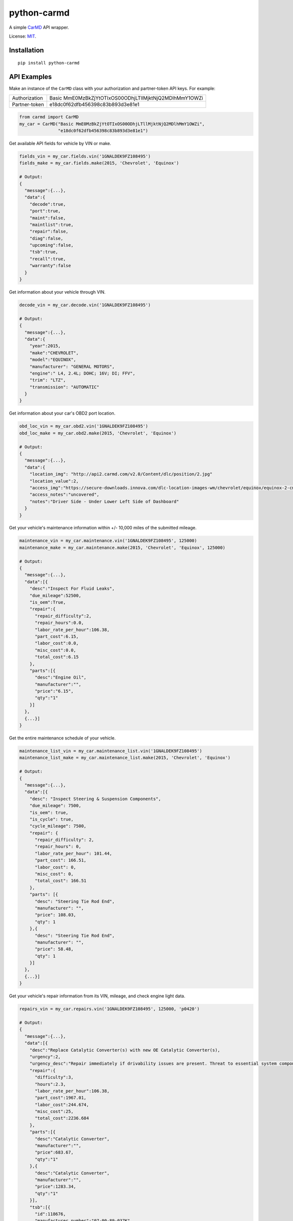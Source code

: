 python-carmd
================

A simple `CarMD <https://api.carmd.com/member/login>`__ API wrapper.

License: `MIT <https://en.wikipedia.org/wiki/MIT_License>`__.

Installation
------------

::

    pip install python-carmd

API Examples
------------
Make an instance of the ``CarMD`` class with your authorization and partner-token API keys. For example:

+---------------+--------------------------------------------------------+
| Authorization | Basic MmE0MzBkZjYtOTIxOS00ODhjLTllMjktNjQ2MDlhMmY1OWZi |
+---------------+--------------------------------------------------------+
| Partner-token | e18dc0f62dfb456398c83b893d3e81e1                       |
+---------------+--------------------------------------------------------+


.. code:: python

    from carmd import CarMD
    my_car = CarMD("Basic MmE0MzBkZjYtOTIxOS00ODhjLTllMjktNjQ2MDlhMmY1OWZi",
                   "e18dc0f62dfb456398c83b893d3e81e1")


Get available API fields for vehicle by VIN or make.

.. code:: python

    fields_vin = my_car.fields.vin('1GNALDEK9FZ108495')
    fields_make = my_car.fields.make(2015, 'Chevrolet', 'Equinox')

    # Output:
    {
      "message":{...},
      "data":{
        "decode":true,
        "port":true,
        "maint":false,
        "maintlist":true,
        "repair":false,
        "diag":false,
        "upcoming":false,
        "tsb":true,
        "recall":true,
        "warranty":false
      }
    }


Get information about your vehicle through VIN.

.. code:: python

    decode_vin = my_car.decode.vin('1GNALDEK9FZ108495')

    # Output:
    {
      "message":{...},
      "data":{
        "year":2015,
        "make":"CHEVROLET",
        "model":"EQUINOX",
        "manufacturer": "GENERAL MOTORS",
        "engine":" L4, 2.4L; DOHC; 16V; DI; FFV",
        "trim": "LTZ",
        "transmission": "AUTOMATIC"
      }
    }


Get information about your car's OBD2 port location.

.. code:: python

    obd_loc_vin = my_car.obd2.vin('1GNALDEK9FZ108495')
    obd_loc_make = my_car.obd2.make(2015, 'Chevrolet', 'Equinox')

    # Output:
    {
      "message":{...},
      "data":{
        "location_img": "http://api2.carmd.com/v2.0/Content/dlc/position/2.jpg"
        "location_value":2,
        "access_img":"https://secure-downloads.innova.com/dlc-location-images-wm/chevrolet/equinox/equinox-2-cmd.jpg?Expires=1529947955&Signature=YdnADor-AWZ6cIydvBLJNWuAc9Wi4axsmx1kmmgc3Wb~OZafjgRPpO7X1w0rbZm-BSh4a3byoAOmucKIVbrZoClcHrV0QZ6b58hum9w005Q-0YbUwcfentrcOkrT5VXM1sL-xe3~s-egf18TUciCX8oZBGh5RyLa9SFprEb74vfu9fpLpBxzqAN4n6mV2~z0WTfVjTVWPEVjoNEro2ro4EMP7LjpkKRf8KCGsTexCNkVh1P3MzvZcpDUV9TE9dfbltanvv9fVt9g12qU7GfoCTEZTCOnlkfUzaFTAcHOdnrQCDEp5m8ZVlAFrh104X4xHqWMZ3HnDySWoArAbnvpyA__&Key-Pair-Id=APKAJVI4C2YLKAQ7KO6A",
        "access_notes":"uncovered",
        "notes":"Driver Side - Under Lower Left Side of Dashboard"
      }
    }


Get your vehicle's maintenance information within +/- 10,000 miles of the submitted mileage.

.. code:: python

    maintenance_vin = my_car.maintenance.vin('1GNALDEK9FZ108495', 125000)
    maintenance_make = my_car.maintenance.make(2015, 'Chevrolet', 'Equinox', 125000)

    # Output:
    {
      "message":{...},
      "data":[{
        "desc":"Inspect For Fluid Leaks",
        "due_mileage":52500,
        "is_oem":True,
        "repair":{
          "repair_difficulty":2,
          "repair_hours":0.0,
          "labor_rate_per_hour":106.38,
          "part_cost":6.15,
          "labor_cost":0.0,
          "misc_cost":0.0,
          "total_cost":6.15
        },
        "parts":[{
          "desc":"Engine Oil",
          "manufacturer":"",
          "price":"6.15",
          "qty":"1"
        }]
      },
      {...}]
    }


Get the entire maintenance schedule of your vehicle.

.. code:: python

    maintenance_list_vin = my_car.maintenance_list.vin('1GNALDEK9FZ108495')
    maintenance_list_make = my_car.maintenance_list.make(2015, 'Chevrolet', 'Equinox')

    # Output:
    {
      "message":{...},
      "data":[{
        "desc": "Inspect Steering & Suspension Components",
        "due_mileage": 7500,
        "is_oem": true,
        "is_cycle": true,
        "cycle_mileage": 7500,
        "repair": {
          "repair_difficulty": 2,
          "repair_hours": 0,
          "labor_rate_per_hour": 101.44,
          "part_cost": 166.51,
          "labor_cost": 0,
          "misc_cost": 0,
          "total_cost": 166.51
        },
        "parts": [{
          "desc": "Steering Tie Rod End",
          "manufacturer": "",
          "price": 108.03,
          "qty": 1
        },{
          "desc": "Steering Tie Rod End",
          "manufacturer": "",
          "price": 58.48,
          "qty": 1
        }]
      },
      {...}]
    }


Get your vehicle's repair information from its VIN, mileage, and check engine light data.

.. code:: python

    repairs_vin = my_car.repairs.vin('1GNALDEK9FZ108495', 125000, 'p0420')

    # Output:
    {
      "message":{...},
      "data":[{
        "desc":"Replace Catalytic Converter(s) with new OE Catalytic Converter(s),
        "urgency":2,
        "urgency_desc":"Repair immediately if drivability issues are present. Threat to essential system components if not repaired as soon as possible.",
        "repair":{
          "difficulty":3,
          "hours":2.3,
          "labor_rate_per_hour":106.38,
          "part_cost":1967.01,
          "labor_cost":244.674,
          "misc_cost":25,
          "total_cost":2236.684
        },
        "parts":[{
          "desc":"Catalytic Converter",
          "manufacturer":"",
          "price":683.67,
          "qty":"1"
        },{
          "desc":"Catalytic Converter",
          "manufacturer":"",
          "price":1283.34,
          "qty":"1"
        }],
        "tsb":[{
          "id":118676,
          "manufacturer_number":"07-00-89-037K",
          "desc":"Warranty Administration - Courtesy Transportation and Roadside Assistance Programs",
          "categories":["Tools & Hardware"]
          "file_name":"4824780",
          "file_url":"http://downloads.innova.com/tsb-files/118000/4824780.pdf",
          "issue_date":"2017-06-23T00:00:00",
          "updated_date":"2017-10-10T00:00:00"
        },{...}]
      },
      {...}]
    }


Get your vehicle's diagnostic information from its VIN, mileage, and check engine light data.

.. code:: python

    diagnostics_vin = my_car.diagnostics.vin('1GNALDEK9FZ108495', 125000, 'p0420')
    {
      "message":{...},
      "data":{
        "code":"P0420",
        "urgency":2,
        "urgency_desc":"Repair immediately if drivability issues are present. Threat to essential system components if not repaired as soon as possible.",
        "effect_on_vehicle":"This condition will prevent the vehicle from running at its optimum efficiency and fuel economy may suffer.",
        "responsible_system":"Sensors indicate the catalytic converter is not reducing exhaust gas emissions properly.",
        "layman_definition":"Catalyst System Efficiency Below Threshold (Bank 1)",
        "tech_definition":"Catalyst System Low Efficiency (Bank 1)",
      }
    }


Get upcoming repairs for your vehicle up to 12 months by including your mileage.

.. code:: python

    future_repairs_vin = my_car.future_repairs.vin('1GNALDEK9FZ108495', 125000)
    future_repairs_make = my_car.future_repairs.make(2015, 'Chevrolet', 'Equinox', 125000)

    # Output:
    {
      "message":{...},
      "data":[{
        "desc":"Replace Camshaft Position (CMP) Actuator Solenoid",
        "probability":0.57,
        "hours":1.96,
        "part_cost":144.18,
        "labor_cost":208.9,
        "misc_cost":25.0,
        "total_cost":378.09
      },  {
        "desc":"Replace Variable Valve Timing (VVT) Solenoid",
        "probability":0.19,
        "hours":0.6,
        "part_cost":58.21,
        "labor_cost":63.82,
        "misc_cost":25.0,
        "total_cost":147.03
      },{...}]
    }


Get your vehicle's technical service bulletins (include engine if you are using make).

.. code:: python

    tsb_vin = my_car.tech_service.vin('1GNALDEK9FZ108495')
    tsb_make = my_car.tech_service.make(2015, 'Chevrolet', 'Equinox', 'L4,2.4L;DOHC;16V;DI;FFV')

    # Output:
    {
      "message":{...},
      "data":[{
        "id":118676,
        "manufacturer_number":"07-00-89-037K",
        "desc":"Warranty Administration - Courtesy Transportation and Roadside Assistance Programs",
        "categories":["Tools & Hardware"]
        "file_name":"4824780",
        "file_url":"http://downloads.innova.com/tsb-files/118000/4824780.pdf",
        "issue_date":"2017-06-23T00:00:00",
        "updated_date":"2017-10-10T00:00:00"
      },{
        "id":118672,
        "manufacturer_number":"15086A",
        "desc":"Customer Satisfaction - OnStar System Inoperative - Chip Corruption",
        "categories":["Recall"]
        "file_name":"4828709",
        "file_url":"http://downloads.innova.com/tsb-files/118000/4828709.pdf",
        "issue_date":"2017-06-22T00:00:00",
        "updated_date":"2017-10-10T00:00:00"
      },{...}]
    }


Get safety recalls on your vehicle.

.. code:: python

    recalls_vin = my_car.recalls.vin('1GNALDEK9FZ108495')
    recalls_make = my_car.recalls.make(2015, 'Chevrolet', 'Equinox')

    # Output:
    {
      "message":{...},
      "data":[{
        "desc":""GENERAL MOTORS LLC (GM) IS RECALLING CERTAIN MODEL YEAR 2015 BUICK LACROSSE, CADILLAC XTS, CHEVROLET CAMARO, EQUINOX, MALIBU, AND GMC TERRAIN VEHICLES.  THE AFFECTED VEHICLES HAVE FRONT SEAT-MOUNTED SIDE IMPACT AIR BAGS WHOSE INFLATOR MAY RUPTURE UPON ITS DEPLOYMENT.",
        "corrective_action":" GM WILL NOTIFY OWNERS, AND DEALERS WILL REPLACE THE SIDE IMPACT AIR BAG MODULES, FREE OF CHARGE. THE RECALL BEGAN ON OCTOBER 19, 2015.  OWNERS MAY CONTACT BUICK CUSTOMER SERVICE AT 1-800-521-7300, CHEVROLET CUSTOMER SERVICE AT 1-800-222-1020, CADILLAC CUSTOMER SERVICE AT 1-800-458-8006, OR GMC CUSTOMER SERVICE AT 1-800-462-8782.  GM'S NUMBER FOR THIS RECALL IS 01320.",
        "consequence":""IN THE EVENT OF A CRASH NECESSITATING DEPLOYMENT OF ONE OR BOTH OF THE SIDE IMPACT AIR BAGS, THE AIR BAG'S INFLATOR MAY RUPTURE AND THE AIR BAG MAY NOT PROPERLY INFLATE. THE RUPTURE COULD CAUSE METAL FRAGMENTS TO STRIKE THE VEHICLE OCCUPANTS, POTENTIALLY RESULTING IN SERIOUS INJURY OR DEATH.  ADDITIONALLY, IF THE AIR BAG DOES NOT PROPERLY INFLATE, THE DRIVER OR PASSENGER IS AT AN INCREASED RISK OF INJURY.",
        "recall_date":"1/16/2015",
        "campaign_number":"15V666000",
        "recall_number":"17668"
      },
      {...}]
    }


Get warranty status of your vehicle.

.. code:: python

    warranty_vin = my_car.warranty.vin('1GNALDEK9FZ108495')
    warranty_make = my_car.warranty.make(2015, 'Chevrolet', 'Equinox')

    # Output
    {
      "message":{...},
      "data":[{
        "type":"Electric/Hybrid",
        "criteria":"8 year / 100,000 miles ",
        "note":" Battery components only ",
        "max_miles":100000,
        "max_year ":8,
        "transferable":true
      },{
        "type":"Basic",
        "criteria":"3 year / 36,000 miles",
        "note":"",
        "max_miles":36000,
        "max_year ":3,
        "transferable":true
      },{...}]
    }


Get an image of your vehicle.

.. code:: python

    image_vin = my_car.vehicle_image.vin('1GNALDEK9FZ108495')

    # Output
    {
      "message":{...},
      "data":[{
        "image":"image_of_vehicle_here"
      }]
    }


Get assistance in identifying your car's year, make, model, and engine without using VIN.

.. code:: python

    vehicle_year = my_car.ymme.year()

    # Output
    {
      "message":{...},
      "data":[ "2018", "2017", "2016", "2015", "2014", "2013", "2012", "2011", "2010", "2009", "2008", "2007", "2006", "2005","2004", "2003", "2002", "2001", "2000", "1999", "1998", "1997", "1996"]
    }


    vehicle_make = my_car.ymme.make(2015)

    # Output
    {
      "message":{...},
      "data":[ "ACURA", "Alfa Romeo", "Aston Martin", "Bently", "BMW", "Buick", "Cadillac", "Chevrolet", "Chrysler", "Dodge", "Ferrari", "Fiat", "Ford", "GMC","Honda", "Hyundai", "..."]
    }


    vehicle_model = my_car.ymme.model(2015, 'Chevrolet')

    # Output
    {
      "message":{...},
      "data":[ "ILX", "MDX", "RDX", "RLX", "TLX"]
    }


    vehicle_engine = my_car.ymme.engine(2015, 'Chevrolet', 'Equinox')

    # Output
    {
      "message":{...},
      "data":["V6, 3.5L; SOHC; 24V; SEFI","V6, 3.5L; SOHC; 24V; SEFI; Hybrid"]
    }


Get remaining credits on your account

.. code:: python

    credits = my_car.acct_credits.balance()

    # Output
    {
      "message":{...},
      "data":{
        "credits":1000
      }
    }


Support
-------
If you find any bug or you want to propose a new feature, please use the `issues tracker <https://github.com/irahorecka/python-carmd/issues>`__. I'll be happy to help!

